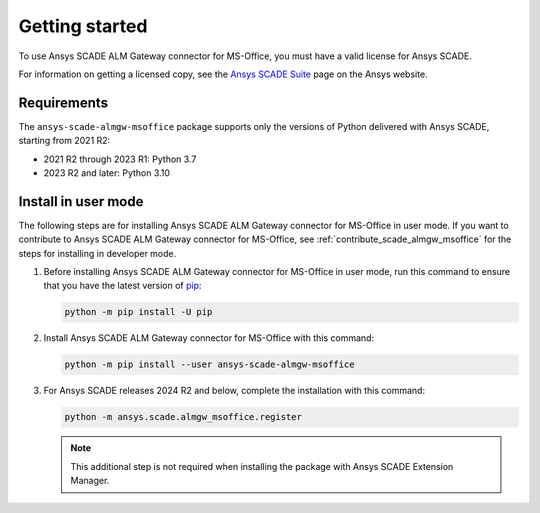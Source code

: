 Getting started
===============
To use Ansys SCADE ALM Gateway connector for MS-Office, you must have a valid license for Ansys SCADE.

For information on getting a licensed copy, see the
`Ansys SCADE Suite <https://www.ansys.com/products/embedded-software/ansys-scade-suite>`_
page on the Ansys website.

Requirements
------------
The ``ansys-scade-almgw-msoffice`` package supports only the versions of Python delivered with
Ansys SCADE, starting from 2021 R2:

* 2021 R2 through 2023 R1: Python 3.7
* 2023 R2 and later: Python 3.10

Install in user mode
--------------------
The following steps are for installing Ansys SCADE ALM Gateway connector for MS-Office in user mode. If you want to
contribute to Ansys SCADE ALM Gateway connector for MS-Office, see :ref:`contribute_scade_almgw_msoffice` for the steps
for installing in developer mode.

#. Before installing Ansys SCADE ALM Gateway connector for MS-Office in user mode, run this command to ensure that
   you have the latest version of `pip`_:

   .. code:: bash

      python -m pip install -U pip

#. Install Ansys SCADE ALM Gateway connector for MS-Office with this command:

   .. code:: bash

       python -m pip install --user ansys-scade-almgw-msoffice

#. For Ansys SCADE releases 2024 R2 and below, complete the installation with
   this command:

   .. code:: bash

      python -m ansys.scade.almgw_msoffice.register

   .. Note::

      This additional step is not required when installing the package with
      Ansys SCADE Extension Manager.

.. LINKS AND REFERENCES
.. _pip: https://pypi.org/project/pip/
